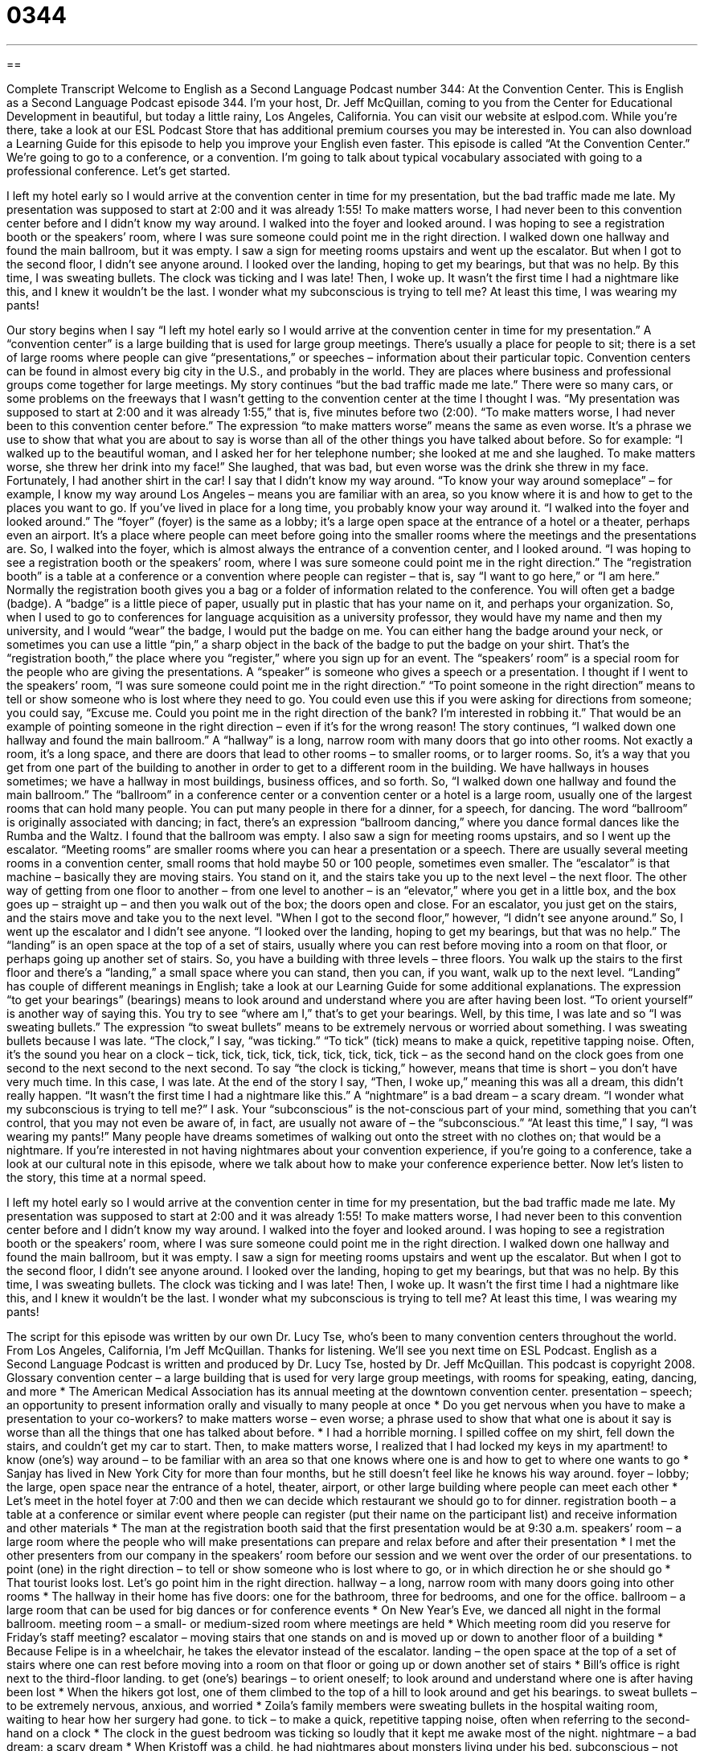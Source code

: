 = 0344
:toc: left
:toclevels: 3
:sectnums:
:stylesheet: ../../../myAdocCss.css

'''

== 

Complete Transcript
Welcome to English as a Second Language Podcast number 344: At the Convention Center.
This is English as a Second Language Podcast episode 344. I’m your host, Dr. Jeff McQuillan, coming to you from the Center for Educational Development in beautiful, but today a little rainy, Los Angeles, California.
You can visit our website at eslpod.com. While you’re there, take a look at our ESL Podcast Store that has additional premium courses you may be interested in. You can also download a Learning Guide for this episode to help you improve your English even faster.
This episode is called “At the Convention Center.” We’re going to go to a conference, or a convention. I’m going to talk about typical vocabulary associated with going to a professional conference. Let’s get started.
[start of story]
I left my hotel early so I would arrive at the convention center in time for my presentation, but the bad traffic made me late. My presentation was supposed to start at 2:00 and it was already 1:55! To make matters worse, I had never been to this convention center before and I didn’t know my way around.
I walked into the foyer and looked around. I was hoping to see a registration booth or the speakers’ room, where I was sure someone could point me in the right direction. I walked down one hallway and found the main ballroom, but it was empty. I saw a sign for meeting rooms upstairs and went up the escalator. But when I got to the second floor, I didn’t see anyone around. I looked over the landing, hoping to get my bearings, but that was no help. By this time, I was sweating bullets. The clock was ticking and I was late!
Then, I woke up. It wasn’t the first time I had a nightmare like this, and I knew it wouldn’t be the last. I wonder what my subconscious is trying to tell me? At least this time, I was wearing my pants!
[end of story]
Our story begins when I say “I left my hotel early so I would arrive at the convention center in time for my presentation.” A “convention center” is a large building that is used for large group meetings. There’s usually a place for people to sit; there is a set of large rooms where people can give “presentations,” or speeches – information about their particular topic. Convention centers can be found in almost every big city in the U.S., and probably in the world. They are places where business and professional groups come together for large meetings.
My story continues “but the bad traffic made me late.” There were so many cars, or some problems on the freeways that I wasn’t getting to the convention center at the time I thought I was. “My presentation was supposed to start at 2:00 and it was already 1:55,” that is, five minutes before two (2:00). “To make matters worse, I had never been to this convention center before.” The expression “to make matters worse” means the same as even worse. It’s a phrase we use to show that what you are about to say is worse than all of the other things you have talked about before. So for example: “I walked up to the beautiful woman, and I asked her for her telephone number; she looked at me and she laughed. To make matters worse, she threw her drink into my face!” She laughed, that was bad, but even worse was the drink she threw in my face. Fortunately, I had another shirt in the car!
I say that I didn’t know my way around. “To know your way around someplace” – for example, I know my way around Los Angeles – means you are familiar with an area, so you know where it is and how to get to the places you want to go. If you’ve lived in place for a long time, you probably know your way around it.
“I walked into the foyer and looked around.” The “foyer” (foyer) is the same as a lobby; it’s a large open space at the entrance of a hotel or a theater, perhaps even an airport. It’s a place where people can meet before going into the smaller rooms where the meetings and the presentations are.
So, I walked into the foyer, which is almost always the entrance of a convention center, and I looked around. “I was hoping to see a registration booth or the speakers’ room, where I was sure someone could point me in the right direction.” The “registration booth” is a table at a conference or a convention where people can register – that is, say “I want to go here,” or “I am here.” Normally the registration booth gives you a bag or a folder of information related to the conference. You will often get a badge (badge). A “badge” is a little piece of paper, usually put in plastic that has your name on it, and perhaps your organization. So, when I used to go to conferences for language acquisition as a university professor, they would have my name and then my university, and I would “wear” the badge, I would put the badge on me. You can either hang the badge around your neck, or sometimes you can use a little “pin,” a sharp object in the back of the badge to put the badge on your shirt.
That’s the “registration booth,” the place where you “register,” where you sign up for an event. The “speakers’ room” is a special room for the people who are giving the presentations. A “speaker” is someone who gives a speech or a presentation. I thought if I went to the speakers’ room, “I was sure someone could point me in the right direction.” “To point someone in the right direction” means to tell or show someone who is lost where they need to go. You could even use this if you were asking for directions from someone; you could say, “Excuse me. Could you point me in the right direction of the bank? I’m interested in robbing it.” That would be an example of pointing someone in the right direction – even if it’s for the wrong reason!
The story continues, “I walked down one hallway and found the main ballroom.” A “hallway” is a long, narrow room with many doors that go into other rooms. Not exactly a room, it’s a long space, and there are doors that lead to other rooms – to smaller rooms, or to larger rooms. So, it’s a way that you get from one part of the building to another in order to get to a different room in the building. We have hallways in houses sometimes; we have a hallway in most buildings, business offices, and so forth.
So, “I walked down one hallway and found the main ballroom.” The “ballroom” in a conference center or a convention center or a hotel is a large room, usually one of the largest rooms that can hold many people. You can put many people in there for a dinner, for a speech, for dancing. The word “ballroom” is originally associated with dancing; in fact, there’s an expression “ballroom dancing,” where you dance formal dances like the Rumba and the Waltz.
I found that the ballroom was empty. I also saw a sign for meeting rooms upstairs, and so I went up the escalator. “Meeting rooms” are smaller rooms where you can hear a presentation or a speech. There are usually several meeting rooms in a convention center, small rooms that hold maybe 50 or 100 people, sometimes even smaller. The “escalator” is that machine – basically they are moving stairs. You stand on it, and the stairs take you up to the next level – the next floor. The other way of getting from one floor to another – from one level to another – is an “elevator,” where you get in a little box, and the box goes up – straight up – and then you walk out of the box; the doors open and close. For an escalator, you just get on the stairs, and the stairs move and take you to the next level.
"When I got to the second floor,” however, “I didn’t see anyone around.” So, I went up the escalator and I didn’t see anyone. “I looked over the landing, hoping to get my bearings, but that was no help.” The “landing” is an open space at the top of a set of stairs, usually where you can rest before moving into a room on that floor, or perhaps going up another set of stairs. So, you have a building with three levels – three floors. You walk up the stairs to the first floor and there’s a “landing,” a small space where you can stand, then you can, if you want, walk up to the next level. “Landing” has couple of different meanings in English; take a look at our Learning Guide for some additional explanations. The expression “to get your bearings” (bearings) means to look around and understand where you are after having been lost. “To orient yourself” is another way of saying this. You try to see “where am I,” that’s to get your bearings.
Well, by this time, I was late and so “I was sweating bullets.” The expression “to sweat bullets” means to be extremely nervous or worried about something. I was sweating bullets because I was late. “The clock,” I say, “was ticking.” “To tick” (tick) means to make a quick, repetitive tapping noise. Often, it’s the sound you hear on a clock – tick, tick, tick, tick, tick, tick, tick, tick, tick – as the second hand on the clock goes from one second to the next second to the next second. To say “the clock is ticking,” however, means that time is short – you don’t have very much time. In this case, I was late.
At the end of the story I say, “Then, I woke up,” meaning this was all a dream, this didn’t really happen. “It wasn’t the first time I had a nightmare like this.” A “nightmare” is a bad dream – a scary dream. “I wonder what my subconscious is trying to tell me?” I ask. Your “subconscious” is the not-conscious part of your mind, something that you can’t control, that you may not even be aware of, in fact, are usually not aware of – the “subconscious.” “At least this time,” I say, “I was wearing my pants!” Many people have dreams sometimes of walking out onto the street with no clothes on; that would be a nightmare.
If you’re interested in not having nightmares about your convention experience, if you’re going to a conference, take a look at our cultural note in this episode, where we talk about how to make your conference experience better.
Now let’s listen to the story, this time at a normal speed.
[start of story]
I left my hotel early so I would arrive at the convention center in time for my presentation, but the bad traffic made me late. My presentation was supposed to start at 2:00 and it was already 1:55! To make matters worse, I had never been to this convention center before and I didn’t know my way around.
I walked into the foyer and looked around. I was hoping to see a registration booth or the speakers’ room, where I was sure someone could point me in the right direction. I walked down one hallway and found the main ballroom, but it was empty. I saw a sign for meeting rooms upstairs and went up the escalator. But when I got to the second floor, I didn’t see anyone around. I looked over the landing, hoping to get my bearings, but that was no help. By this time, I was sweating bullets. The clock was ticking and I was late!
Then, I woke up. It wasn’t the first time I had a nightmare like this, and I knew it wouldn’t be the last. I wonder what my subconscious is trying to tell me? At least this time, I was wearing my pants!
[end of story]
The script for this episode was written by our own Dr. Lucy Tse, who’s been to many convention centers throughout the world.
From Los Angeles, California, I’m Jeff McQuillan. Thanks for listening. We’ll see you next time on ESL Podcast.
English as a Second Language Podcast is written and produced by Dr. Lucy Tse, hosted by Dr. Jeff McQuillan. This podcast is copyright 2008.
Glossary
convention center – a large building that is used for very large group meetings, with rooms for speaking, eating, dancing, and more
* The American Medical Association has its annual meeting at the downtown convention center.
presentation – speech; an opportunity to present information orally and visually to many people at once
* Do you get nervous when you have to make a presentation to your co-workers?
to make matters worse – even worse; a phrase used to show that what one is about it say is worse than all the things that one has talked about before.
* I had a horrible morning. I spilled coffee on my shirt, fell down the stairs, and couldn’t get my car to start. Then, to make matters worse, I realized that I had locked my keys in my apartment!
to know (one’s) way around – to be familiar with an area so that one knows where one is and how to get to where one wants to go
* Sanjay has lived in New York City for more than four months, but he still doesn’t feel like he knows his way around.
foyer – lobby; the large, open space near the entrance of a hotel, theater, airport, or other large building where people can meet each other
* Let’s meet in the hotel foyer at 7:00 and then we can decide which restaurant we should go to for dinner.
registration booth – a table at a conference or similar event where people can register (put their name on the participant list) and receive information and other materials
* The man at the registration booth said that the first presentation would be at 9:30 a.m.
speakers’ room – a large room where the people who will make presentations can prepare and relax before and after their presentation
* I met the other presenters from our company in the speakers’ room before our session and we went over the order of our presentations.
to point (one) in the right direction – to tell or show someone who is lost where to go, or in which direction he or she should go
* That tourist looks lost. Let’s go point him in the right direction.
hallway – a long, narrow room with many doors going into other rooms
* The hallway in their home has five doors: one for the bathroom, three for bedrooms, and one for the office.
ballroom – a large room that can be used for big dances or for conference events
* On New Year’s Eve, we danced all night in the formal ballroom.
meeting room – a small- or medium-sized room where meetings are held
* Which meeting room did you reserve for Friday’s staff meeting?
escalator – moving stairs that one stands on and is moved up or down to another floor of a building
* Because Felipe is in a wheelchair, he takes the elevator instead of the escalator.
landing – the open space at the top of a set of stairs where one can rest before moving into a room on that floor or going up or down another set of stairs
* Bill’s office is right next to the third-floor landing.
to get (one’s) bearings – to orient oneself; to look around and understand where one is after having been lost
* When the hikers got lost, one of them climbed to the top of a hill to look around and get his bearings.
to sweat bullets – to be extremely nervous, anxious, and worried
* Zoila’s family members were sweating bullets in the hospital waiting room, waiting to hear how her surgery had gone.
to tick – to make a quick, repetitive tapping noise, often when referring to the second-hand on a clock
* The clock in the guest bedroom was ticking so loudly that it kept me awake most of the night.
nightmare – a bad dream; a scary dream
* When Kristoff was a child, he had nightmares about monsters living under his bed.
subconscious – not conscious; the part of one’s mind that one cannot control and may not even be aware of
* Chirag is very competitive and even though he loves his brother very much, I think he has a subconscious desire to see him fail.
Comprehension Questions
1. Which of these would be place to meet your co-workers at a convention center?
a) A foyer.
b) An escalator.
c) A hallway.
2. What does “to sweat bullets” mean?
a) To be very tired and sweaty from exercise.
b) To drop one’s gun and ammunition.
c) To be extremely nervous about something.
Answers at bottom.
What Else Does It Mean?
landing
The word “landing,” in this podcast, means the open space at the top of a set of stairs where one can rest before moving into a room on that floor or going up or down another set of stairs: “There’s a great view of the Washington Monument from the fourth-floor landing of that office building.” The word “landing” also means the act of bringing a plane or spaceship from the air onto the ground: “All of the airplane passengers applauded the pilot for his smooth landing.” Or, “Where were you during the Apollo moon landing?” Finally, in slang, the verb “to land” can mean to get something or to accomplish something: “He landed a great job on Wall Street just one month after earning his college degree.”
to tick
In this podcast, the verb “to tick” means to make a quick, repetitive tapping noise, often when referring to the second-hand on a clock: “The branch moved in the wind, making a soft ticking sound against the window.” The phrase “to tick (something) off” means to draw a checkmark symbol (ü) next to something in a list to show that something has been completed: “Kyle made a list of things to buy at the grocery store and ticked them off as he found them.” The phrase “to tick (someone) off” is used informally to mean to make someone angry or mad: “It really ticks me off when cars drive through our neighborhood that quickly!” Finally, the phrase “what makes (someone) tick” means what makes someone behave a certain way: “I wish I understood what makes him tick, but Eli is such a mystery to me!”
Culture Note
Many “professional associations” (organizations of people who work in a particular career), universities, and businesses have large conventions for their members to “interact” (communicate with each other) and learn new information. These conventions can be a lot of fun, but because they are so big they can also be “overwhelming” (confusing, so that one doesn’t know how to act).
To make the convention experience more relaxing and useful, try to read the “schedule of events” (a list of things that will happen, including when and where) and decide which “sessions” (programs and presentations) you want to attend before arriving at the convention. Also review the “participant list” (a list of the people who will be at the convention) and the “vendor list” (a list of the organizations that will be trying to sell their products and services at the convention) to identify the people whom you want to meet with while you are there.
Conventions are a good opportunity for “networking” (meeting and talking with people who may be able to help you professionally), so bring copies of your résumé (a piece of paper with information about your education and experience) and plenty of “business cards” (small, rectangular pieces of paper with your name, title, and contact information) to share with other people. Also bring a large “shoulder bag” (a professional bag that is worn over one’s shoulder) to keep all of your papers in, because you will “undoubtedly” (for sure) receive many convention papers that you want to take home.
The conventions often include free coffee, but you will probably have to buy food and “snacks” (food eaten between meals). The food at conventions is often very expensive, so you might want to bring your own food from home, if possible.
Comprehension Answers
1 - a
2 - c